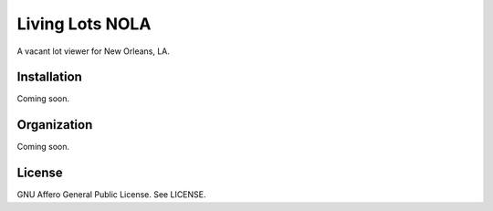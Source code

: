 Living Lots NOLA
================

A vacant lot viewer for New Orleans, LA.


Installation
------------

Coming soon.


Organization
------------

Coming soon.


License
-------

GNU Affero General Public License. See LICENSE.
